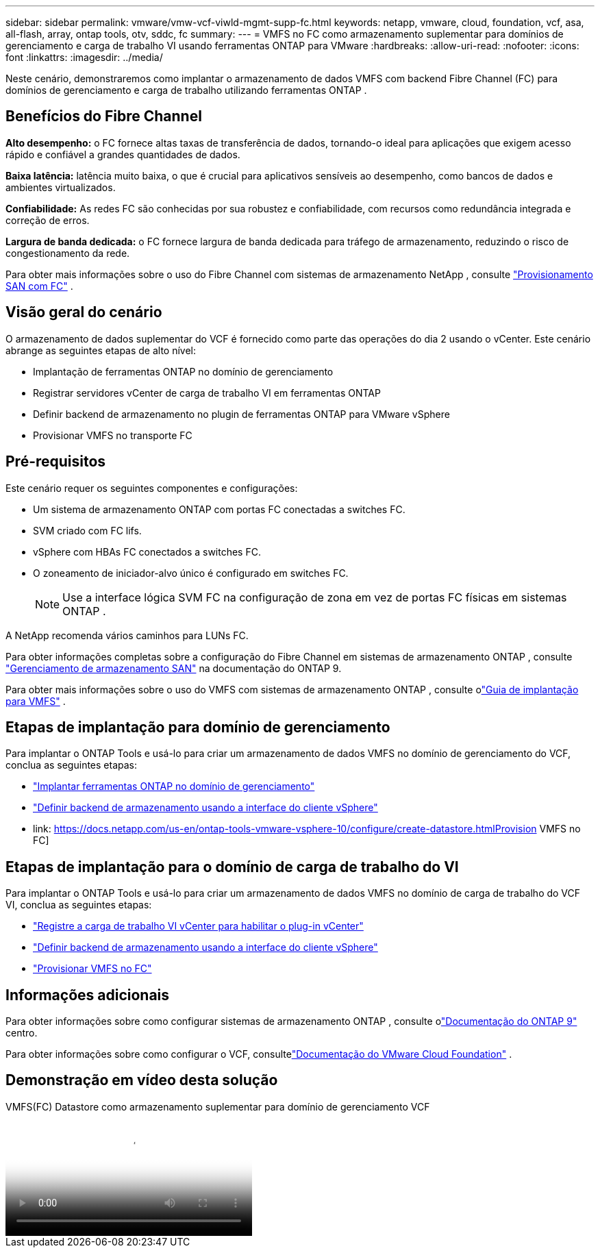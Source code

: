 ---
sidebar: sidebar 
permalink: vmware/vmw-vcf-viwld-mgmt-supp-fc.html 
keywords: netapp, vmware, cloud, foundation, vcf, asa, all-flash, array, ontap tools, otv, sddc, fc 
summary:  
---
= VMFS no FC como armazenamento suplementar para domínios de gerenciamento e carga de trabalho VI usando ferramentas ONTAP para VMware
:hardbreaks:
:allow-uri-read: 
:nofooter: 
:icons: font
:linkattrs: 
:imagesdir: ../media/


[role="lead"]
Neste cenário, demonstraremos como implantar o armazenamento de dados VMFS com backend Fibre Channel (FC) para domínios de gerenciamento e carga de trabalho utilizando ferramentas ONTAP .



== Benefícios do Fibre Channel

*Alto desempenho:* o FC fornece altas taxas de transferência de dados, tornando-o ideal para aplicações que exigem acesso rápido e confiável a grandes quantidades de dados.

*Baixa latência:* latência muito baixa, o que é crucial para aplicativos sensíveis ao desempenho, como bancos de dados e ambientes virtualizados.

*Confiabilidade:* As redes FC são conhecidas por sua robustez e confiabilidade, com recursos como redundância integrada e correção de erros.

*Largura de banda dedicada:* o FC fornece largura de banda dedicada para tráfego de armazenamento, reduzindo o risco de congestionamento da rede.

Para obter mais informações sobre o uso do Fibre Channel com sistemas de armazenamento NetApp , consulte https://docs.netapp.com/us-en/ontap/san-admin/san-provisioning-fc-concept.html["Provisionamento SAN com FC"] .



== Visão geral do cenário

O armazenamento de dados suplementar do VCF é fornecido como parte das operações do dia 2 usando o vCenter.  Este cenário abrange as seguintes etapas de alto nível:

* Implantação de ferramentas ONTAP no domínio de gerenciamento
* Registrar servidores vCenter de carga de trabalho VI em ferramentas ONTAP
* Definir backend de armazenamento no plugin de ferramentas ONTAP para VMware vSphere
* Provisionar VMFS no transporte FC




== Pré-requisitos

Este cenário requer os seguintes componentes e configurações:

* Um sistema de armazenamento ONTAP com portas FC conectadas a switches FC.
* SVM criado com FC lifs.
* vSphere com HBAs FC conectados a switches FC.
* O zoneamento de iniciador-alvo único é configurado em switches FC.
+

NOTE: Use a interface lógica SVM FC na configuração de zona em vez de portas FC físicas em sistemas ONTAP .



A NetApp recomenda vários caminhos para LUNs FC.

Para obter informações completas sobre a configuração do Fibre Channel em sistemas de armazenamento ONTAP , consulte https://docs.netapp.com/us-en/ontap/san-management/index.html["Gerenciamento de armazenamento SAN"] na documentação do ONTAP 9.

Para obter mais informações sobre o uso do VMFS com sistemas de armazenamento ONTAP , consulte olink:vmw-vmfs-deploy.html["Guia de implantação para VMFS"] .



== Etapas de implantação para domínio de gerenciamento

Para implantar o ONTAP Tools e usá-lo para criar um armazenamento de dados VMFS no domínio de gerenciamento do VCF, conclua as seguintes etapas:

* link:https://docs.netapp.com/us-en/ontap-tools-vmware-vsphere-10/deploy/ontap-tools-deployment.html["Implantar ferramentas ONTAP no domínio de gerenciamento"]
* link:https://docs.netapp.com/us-en/ontap-tools-vmware-vsphere-10/configure/add-storage-backend.html["Definir backend de armazenamento usando a interface do cliente vSphere"]
* link: https://docs.netapp.com/us-en/ontap-tools-vmware-vsphere-10/configure/create-datastore.htmlProvision VMFS no FC]




== Etapas de implantação para o domínio de carga de trabalho do VI

Para implantar o ONTAP Tools e usá-lo para criar um armazenamento de dados VMFS no domínio de carga de trabalho do VCF VI, conclua as seguintes etapas:

* link:https://docs.netapp.com/us-en/ontap-tools-vmware-vsphere-10/configure/add-vcenter.html["Registre a carga de trabalho VI vCenter para habilitar o plug-in vCenter"]
* link:https://docs.netapp.com/us-en/ontap-tools-vmware-vsphere-10/configure/add-storage-backend.html["Definir backend de armazenamento usando a interface do cliente vSphere"]
* link:https://docs.netapp.com/us-en/ontap-tools-vmware-vsphere-10/configure/create-vvols-datastore.html["Provisionar VMFS no FC"]




== Informações adicionais

Para obter informações sobre como configurar sistemas de armazenamento ONTAP , consulte olink:https://docs.netapp.com/us-en/ontap["Documentação do ONTAP 9"] centro.

Para obter informações sobre como configurar o VCF, consultelink:https://techdocs.broadcom.com/us/en/vmware-cis/vcf/vcf-5-2-and-earlier/5-2.html["Documentação do VMware Cloud Foundation"] .



== Demonstração em vídeo desta solução

.VMFS(FC) Datastore como armazenamento suplementar para domínio de gerenciamento VCF
video::3135c36f-3a13-4c95-aac9-b2a0001816dc[panopto,width=360]